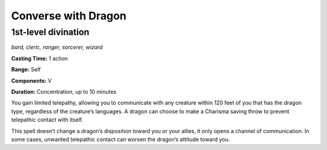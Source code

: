
.. _dm:dm:converse-with-dragon:

Converse with Dragon
--------------------

1st-level divination
^^^^^^^^^^^^^^^^^^^^

*bard, cleric, ranger, sorcerer, wizard*

**Casting Time:** 1 action

**Range:** Self

**Components:** V

**Duration:** Concentration, up to 10 minutes

You gain limited telepathy, allowing you to
communicate with any creature within 120 feet of you
that has the dragon type, regardless of the creature’s
languages. A dragon can choose to make a Charisma
saving throw to prevent telepathic contact with itself.

This spell doesn’t change a dragon’s disposition
toward you or your allies, it only opens a channel of
communication. In some cases, unwanted telepathic
contact can worsen the dragon’s attitude toward you.

